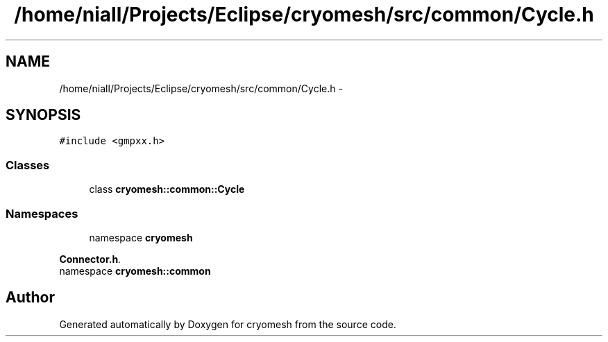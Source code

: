 .TH "/home/niall/Projects/Eclipse/cryomesh/src/common/Cycle.h" 3 "Fri Apr 1 2011" "cryomesh" \" -*- nroff -*-
.ad l
.nh
.SH NAME
/home/niall/Projects/Eclipse/cryomesh/src/common/Cycle.h \- 
.SH SYNOPSIS
.br
.PP
\fC#include <gmpxx.h>\fP
.br

.SS "Classes"

.in +1c
.ti -1c
.RI "class \fBcryomesh::common::Cycle\fP"
.br
.in -1c
.SS "Namespaces"

.in +1c
.ti -1c
.RI "namespace \fBcryomesh\fP"
.br
.PP

.RI "\fI\fBConnector.h\fP. \fP"
.ti -1c
.RI "namespace \fBcryomesh::common\fP"
.br
.in -1c
.SH "Author"
.PP 
Generated automatically by Doxygen for cryomesh from the source code.

